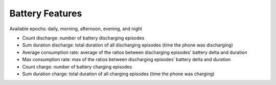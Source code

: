 Battery Features
================

Available epochs: daily, morning, afternoon, evening, and night

-	Count discharge: number of battery discharging episodes
-	Sum duration discharge: total duration of all discharging episodes (time the phone was discharging)
-	Average consumption rate: average of the ratios between discharging episodes’ battery delta and duration
-	Max consumption rate: max of the ratios between discharging episodes’ battery delta and duration
-	Count charge: number of battery charging episodes
-	Sum duration charge: total duration of all charging episodes (time the phone was charging)

